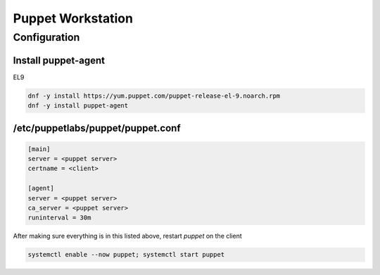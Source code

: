 Puppet Workstation 
***********************

Configuration
####################

Install puppet-agent
+++++++++++++++++++++++++++++

EL9

.. code-block:: console

   dnf -y install https://yum.puppet.com/puppet-release-el-9.noarch.rpm
   dnf -y install puppet-agent

/etc/puppetlabs/puppet/puppet.conf
+++++++++++++++++++++++++++++++++++++++

.. code-block:: console

        [main]
        server = <puppet server>
        certname = <client>

        [agent]
        server = <puppet server>
        ca_server = <puppet server>
        runinterval = 30m

After making sure everything is in this listed above, restart *puppet* on the client

.. code-block:: console

   systemctl enable --now puppet; systemctl start puppet
